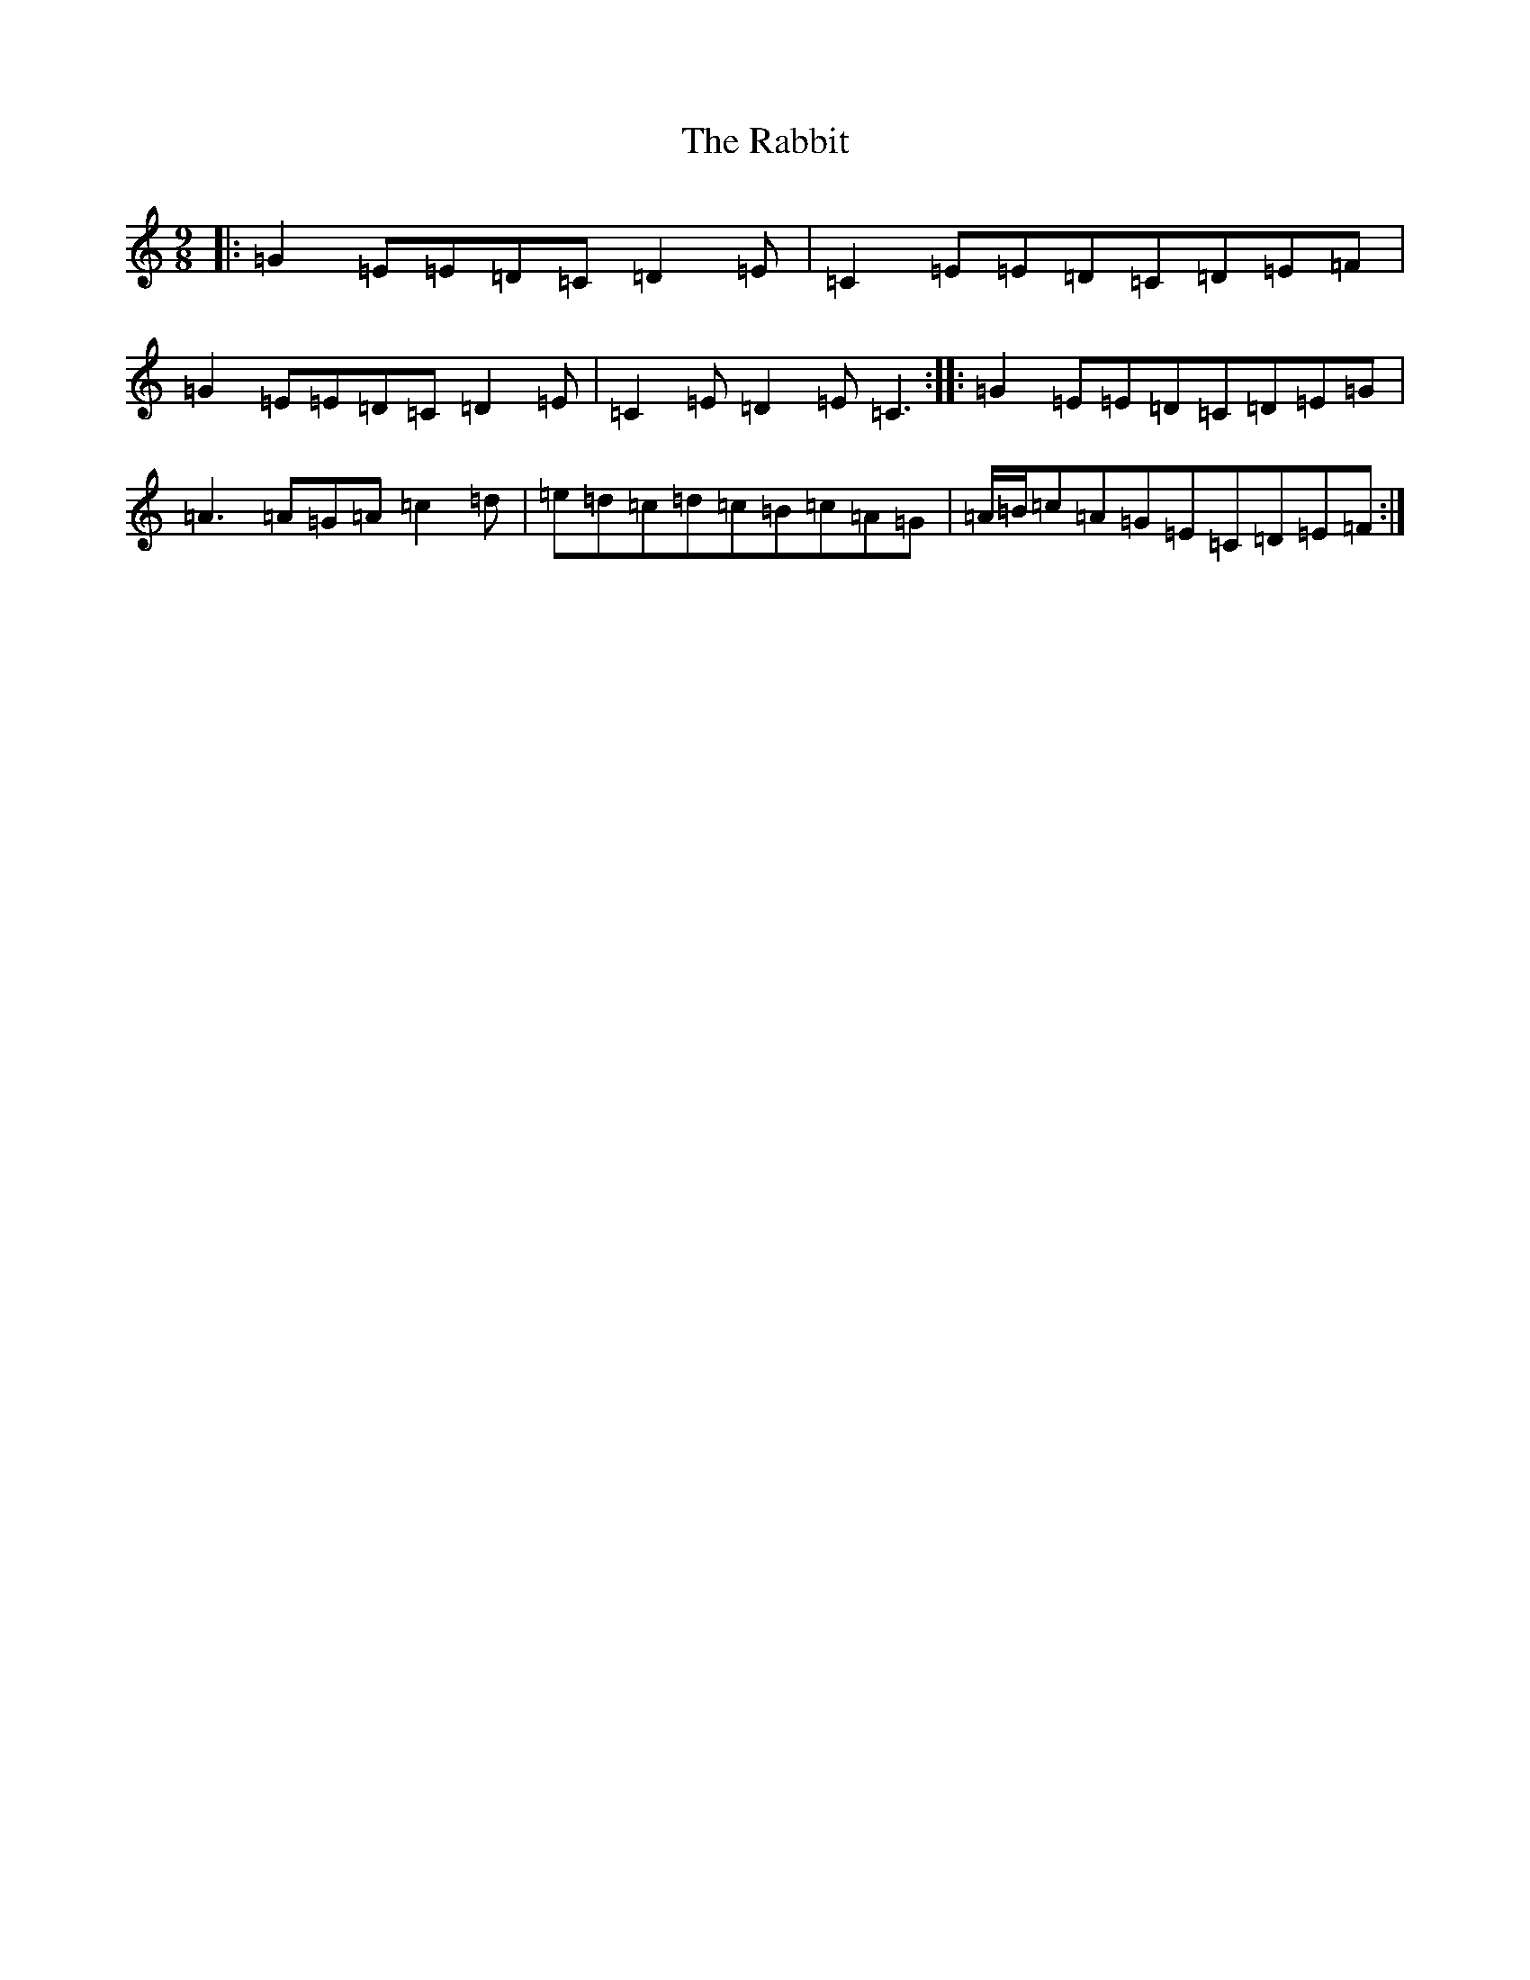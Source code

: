 X: 17630
T: Rabbit, The
S: https://thesession.org/tunes/9077#setting9077
R: slip jig
M:9/8
L:1/8
K: C Major
|:=G2=E=E=D=C=D2=E|=C2=E=E=D=C=D=E=F|=G2=E=E=D=C=D2=E|=C2=E=D2=E=C3:||:=G2=E=E=D=C=D=E=G|=A3=A=G=A=c2=d|=e=d=c=d=c=B=c=A=G|=A/2=B/2=c=A=G=E=C=D=E=F:|